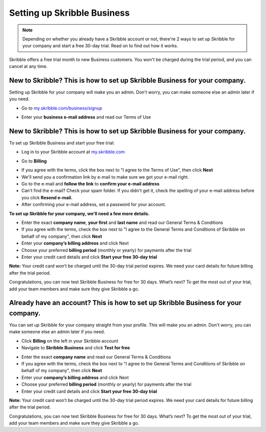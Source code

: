 .. _upgrade-to-business:

============================
Setting up Skribble Business
============================

.. NOTE::
  Depending on whether you already have a Skribble account or not, there're 2 ways to set up Skribble for your company and start a free 30-day trial. Read on to find out how it works.


Skribble offers a free trial month to new Business customers. You won't be charged during the trial period, and you can cancel at any time.

New to Skribble? This is how to set up Skribble Business for your company.
--------------------------------------------------------------------------

Setting up Skribble for your company will make you an admin. Don't worry, you can make someone else an admin later if you need.

- Go to `my.skribble.com/business/signup`_

.. _my.skribble.com/business/signup: my.skribble.com/business/signup

- Enter your **business e-mail address** and read our Terms of Use


.. image:: step1_setup_biz.png
    :alt: pointer to menu button
    :class: with-shadow


New to Skribble? This is how to set up Skribble Business for your company.
--------------------------------------------------------------------------


To set up Skribble Business and start your free trial:

- Log in to your Skribble account at `my.skribble.com`_

.. _my.skribble.com: https://my.skribble.com/

- Go to **Billing** 


.. image:: step1_skribble_business_no_accountz.png
    :alt: pointer to menu button
    :class: with-shadow


- If you agree with the terms, click the box next to "I agree to the Terms of Use", then click **Next**

- We'll send you a confirmation link by e-mail to make sure we got your e-mail right.

- Go to the e-mail and **follow the link** to **confirm your e-mail address**

- Can't find the e-mail? Check your spam folder. If you didn't get it, check the spelling of your e-mail address before you click **Resend e-mail.**

- After confirming your e-mail address, set a password for your account.

**To set up Skribble for your company, we'll need a few more details.**

- Enter the exact **company name**, **your first** and **last name** and read our General Terms & Conditions

- If you agree with the terms, check the box next to "I agree to the General Terms and Conditions of Skribble on behalf of my company", then click **Next**

- Enter your **company’s billing address** and click Next

- Choose your preferred **billing period** (monthly or yearly) for payments after the trial

- Enter your credit card details and click **Start your free 30-day trial**

**Note:** Your credit card won’t be charged until the 30-day trial period expires. We need your card details for future billing after the trial period.

Congratulations, you can now test Skribble Business for free for 30 days. What’s next? To get the most out of your trial, add your team members and make sure they give Skribble a go. 


Already have an account? This is how to set up Skribble Business for your company.
----------------------------------------------------------------------------------

You can set up Skribble for your company straight from your profile. This will make you an admin. Don't worry, you can make someone else an admin later if you need.

- Click **Billing** on the left in your Skribble account

- Navigate to **Skribble Business** and click **Test for free**


.. image:: step2_setup_biz_trial2.png
    :alt: pointer to menu button
    :class: with-shadow
    

- Enter the exact **company name** and read our General Terms & Conditions

- If you agree with the terms, check the box next to "I agree to the General Terms and Conditions of Skribble on behalf of my company", then click **Next**

- Enter your **company’s billing address** and click Next

- Choose your preferred **billing period** (monthly or yearly) for payments after the trial

- Enter your credit card details and click **Start your free 30-day trial**

**Note:** Your credit card won’t be charged until the 30-day trial period expires. We need your card details for future billing after the trial period.

Congratulations, you can now test Skribble Business for free for 30 days. What’s next? To get the most out of your trial, add your team members and make sure they give Skribble a go. 

